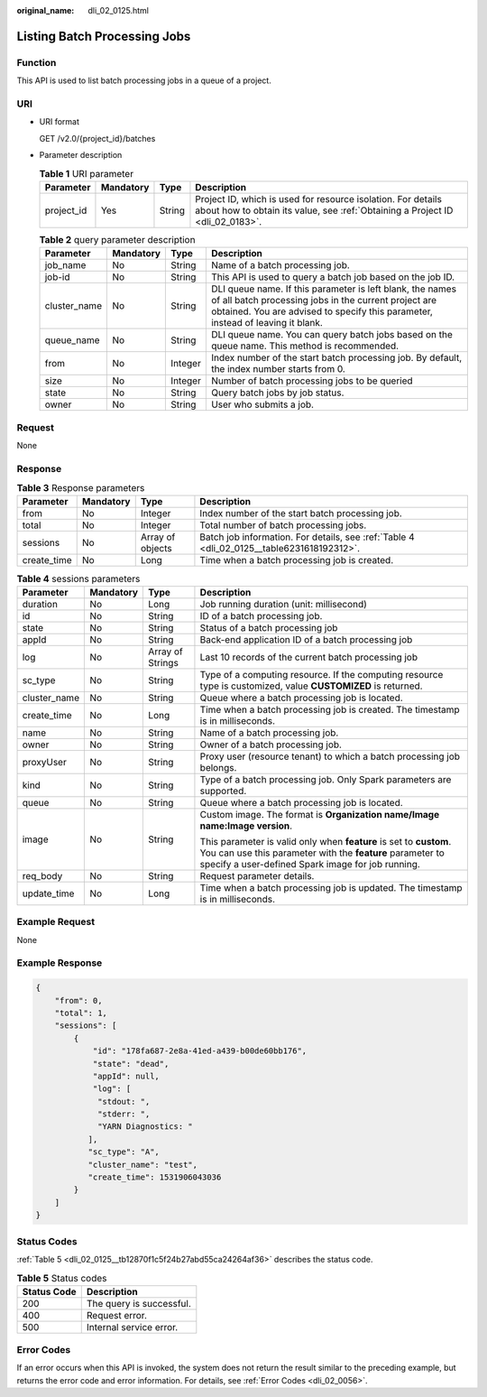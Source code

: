 :original_name: dli_02_0125.html

.. _dli_02_0125:

Listing Batch Processing Jobs
=============================

Function
--------

This API is used to list batch processing jobs in a queue of a project.

URI
---

-  URI format

   GET /v2.0/{project_id}/batches

-  Parameter description

   .. table:: **Table 1** URI parameter

      +------------+-----------+--------+-----------------------------------------------------------------------------------------------------------------------------------------------+
      | Parameter  | Mandatory | Type   | Description                                                                                                                                   |
      +============+===========+========+===============================================================================================================================================+
      | project_id | Yes       | String | Project ID, which is used for resource isolation. For details about how to obtain its value, see :ref:`Obtaining a Project ID <dli_02_0183>`. |
      +------------+-----------+--------+-----------------------------------------------------------------------------------------------------------------------------------------------+

   .. table:: **Table 2** query parameter description

      +--------------+-----------+---------+------------------------------------------------------------------------------------------------------------------------------------------------------------------------------------------------------+
      | Parameter    | Mandatory | Type    | Description                                                                                                                                                                                          |
      +==============+===========+=========+======================================================================================================================================================================================================+
      | job_name     | No        | String  | Name of a batch processing job.                                                                                                                                                                      |
      +--------------+-----------+---------+------------------------------------------------------------------------------------------------------------------------------------------------------------------------------------------------------+
      | job-id       | No        | String  | This API is used to query a batch job based on the job ID.                                                                                                                                           |
      +--------------+-----------+---------+------------------------------------------------------------------------------------------------------------------------------------------------------------------------------------------------------+
      | cluster_name | No        | String  | DLI queue name. If this parameter is left blank, the names of all batch processing jobs in the current project are obtained. You are advised to specify this parameter, instead of leaving it blank. |
      +--------------+-----------+---------+------------------------------------------------------------------------------------------------------------------------------------------------------------------------------------------------------+
      | queue_name   | No        | String  | DLI queue name. You can query batch jobs based on the queue name. This method is recommended.                                                                                                        |
      +--------------+-----------+---------+------------------------------------------------------------------------------------------------------------------------------------------------------------------------------------------------------+
      | from         | No        | Integer | Index number of the start batch processing job. By default, the index number starts from 0.                                                                                                          |
      +--------------+-----------+---------+------------------------------------------------------------------------------------------------------------------------------------------------------------------------------------------------------+
      | size         | No        | Integer | Number of batch processing jobs to be queried                                                                                                                                                        |
      +--------------+-----------+---------+------------------------------------------------------------------------------------------------------------------------------------------------------------------------------------------------------+
      | state        | No        | String  | Query batch jobs by job status.                                                                                                                                                                      |
      +--------------+-----------+---------+------------------------------------------------------------------------------------------------------------------------------------------------------------------------------------------------------+
      | owner        | No        | String  | User who submits a job.                                                                                                                                                                              |
      +--------------+-----------+---------+------------------------------------------------------------------------------------------------------------------------------------------------------------------------------------------------------+

Request
-------

None

Response
--------

.. table:: **Table 3** Response parameters

   +-------------+-----------+------------------+-------------------------------------------------------------------------------------------+
   | Parameter   | Mandatory | Type             | Description                                                                               |
   +=============+===========+==================+===========================================================================================+
   | from        | No        | Integer          | Index number of the start batch processing job.                                           |
   +-------------+-----------+------------------+-------------------------------------------------------------------------------------------+
   | total       | No        | Integer          | Total number of batch processing jobs.                                                    |
   +-------------+-----------+------------------+-------------------------------------------------------------------------------------------+
   | sessions    | No        | Array of objects | Batch job information. For details, see :ref:`Table 4 <dli_02_0125__table6231618192312>`. |
   +-------------+-----------+------------------+-------------------------------------------------------------------------------------------+
   | create_time | No        | Long             | Time when a batch processing job is created.                                              |
   +-------------+-----------+------------------+-------------------------------------------------------------------------------------------+

.. _dli_02_0125__table6231618192312:

.. table:: **Table 4** sessions parameters

   +-----------------+-----------------+------------------+--------------------------------------------------------------------------------------------------------------------------------------------------------------------------------------+
   | Parameter       | Mandatory       | Type             | Description                                                                                                                                                                          |
   +=================+=================+==================+======================================================================================================================================================================================+
   | duration        | No              | Long             | Job running duration (unit: millisecond)                                                                                                                                             |
   +-----------------+-----------------+------------------+--------------------------------------------------------------------------------------------------------------------------------------------------------------------------------------+
   | id              | No              | String           | ID of a batch processing job.                                                                                                                                                        |
   +-----------------+-----------------+------------------+--------------------------------------------------------------------------------------------------------------------------------------------------------------------------------------+
   | state           | No              | String           | Status of a batch processing job                                                                                                                                                     |
   +-----------------+-----------------+------------------+--------------------------------------------------------------------------------------------------------------------------------------------------------------------------------------+
   | appId           | No              | String           | Back-end application ID of a batch processing job                                                                                                                                    |
   +-----------------+-----------------+------------------+--------------------------------------------------------------------------------------------------------------------------------------------------------------------------------------+
   | log             | No              | Array of Strings | Last 10 records of the current batch processing job                                                                                                                                  |
   +-----------------+-----------------+------------------+--------------------------------------------------------------------------------------------------------------------------------------------------------------------------------------+
   | sc_type         | No              | String           | Type of a computing resource. If the computing resource type is customized, value **CUSTOMIZED** is returned.                                                                        |
   +-----------------+-----------------+------------------+--------------------------------------------------------------------------------------------------------------------------------------------------------------------------------------+
   | cluster_name    | No              | String           | Queue where a batch processing job is located.                                                                                                                                       |
   +-----------------+-----------------+------------------+--------------------------------------------------------------------------------------------------------------------------------------------------------------------------------------+
   | create_time     | No              | Long             | Time when a batch processing job is created. The timestamp is in milliseconds.                                                                                                       |
   +-----------------+-----------------+------------------+--------------------------------------------------------------------------------------------------------------------------------------------------------------------------------------+
   | name            | No              | String           | Name of a batch processing job.                                                                                                                                                      |
   +-----------------+-----------------+------------------+--------------------------------------------------------------------------------------------------------------------------------------------------------------------------------------+
   | owner           | No              | String           | Owner of a batch processing job.                                                                                                                                                     |
   +-----------------+-----------------+------------------+--------------------------------------------------------------------------------------------------------------------------------------------------------------------------------------+
   | proxyUser       | No              | String           | Proxy user (resource tenant) to which a batch processing job belongs.                                                                                                                |
   +-----------------+-----------------+------------------+--------------------------------------------------------------------------------------------------------------------------------------------------------------------------------------+
   | kind            | No              | String           | Type of a batch processing job. Only Spark parameters are supported.                                                                                                                 |
   +-----------------+-----------------+------------------+--------------------------------------------------------------------------------------------------------------------------------------------------------------------------------------+
   | queue           | No              | String           | Queue where a batch processing job is located.                                                                                                                                       |
   +-----------------+-----------------+------------------+--------------------------------------------------------------------------------------------------------------------------------------------------------------------------------------+
   | image           | No              | String           | Custom image. The format is **Organization name/Image name:Image version**.                                                                                                          |
   |                 |                 |                  |                                                                                                                                                                                      |
   |                 |                 |                  | This parameter is valid only when **feature** is set to **custom**. You can use this parameter with the **feature** parameter to specify a user-defined Spark image for job running. |
   +-----------------+-----------------+------------------+--------------------------------------------------------------------------------------------------------------------------------------------------------------------------------------+
   | req_body        | No              | String           | Request parameter details.                                                                                                                                                           |
   +-----------------+-----------------+------------------+--------------------------------------------------------------------------------------------------------------------------------------------------------------------------------------+
   | update_time     | No              | Long             | Time when a batch processing job is updated. The timestamp is in milliseconds.                                                                                                       |
   +-----------------+-----------------+------------------+--------------------------------------------------------------------------------------------------------------------------------------------------------------------------------------+

Example Request
---------------

None

Example Response
----------------

.. code-block::

   {
       "from": 0,
       "total": 1,
       "sessions": [
           {
               "id": "178fa687-2e8a-41ed-a439-b00de60bb176",
               "state": "dead",
               "appId": null,
               "log": [
                "stdout: ",
                "stderr: ",
                "YARN Diagnostics: "
              ],
              "sc_type": "A",
              "cluster_name": "test",
              "create_time": 1531906043036
           }
       ]
   }

Status Codes
------------

:ref:`Table 5 <dli_02_0125__tb12870f1c5f24b27abd55ca24264af36>` describes the status code.

.. _dli_02_0125__tb12870f1c5f24b27abd55ca24264af36:

.. table:: **Table 5** Status codes

   =========== ========================
   Status Code Description
   =========== ========================
   200         The query is successful.
   400         Request error.
   500         Internal service error.
   =========== ========================

Error Codes
-----------

If an error occurs when this API is invoked, the system does not return the result similar to the preceding example, but returns the error code and error information. For details, see :ref:`Error Codes <dli_02_0056>`.
